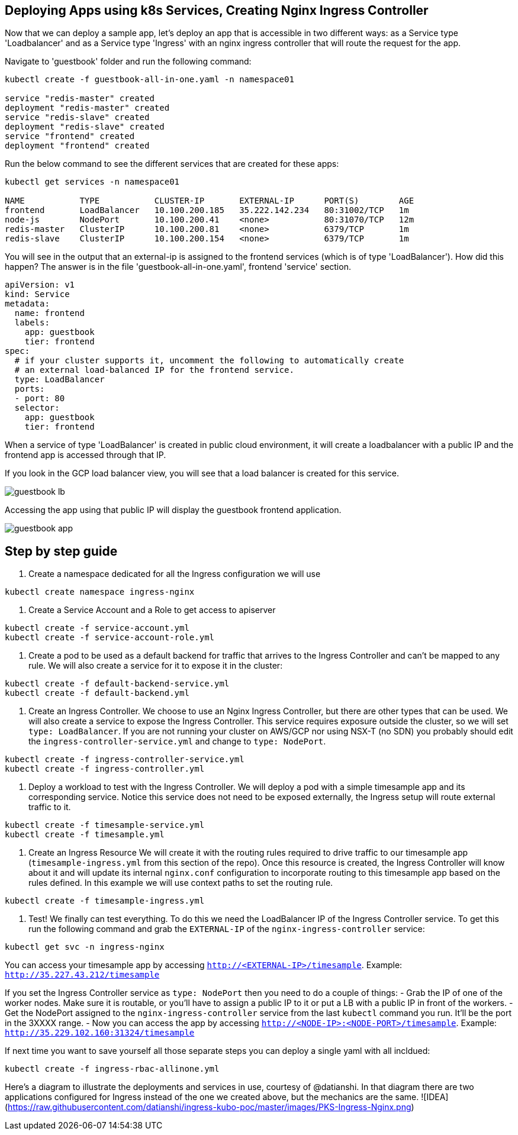 == Deploying Apps using k8s Services, Creating Nginx Ingress Controller

Now that we can deploy a sample app, let's deploy an app that is accessible in two different ways: as a Service type 'Loadbalancer' and as a Service type 'Ingress' with an nginx ingress controller that will route the request for the app.

Navigate to 'guestbook' folder and run the following command:

----
kubectl create -f guestbook-all-in-one.yaml -n namespace01

service "redis-master" created
deployment "redis-master" created
service "redis-slave" created
deployment "redis-slave" created
service "frontend" created
deployment "frontend" created
----

Run the below command to see the different services that are created for these apps:

----
kubectl get services -n namespace01

NAME           TYPE           CLUSTER-IP       EXTERNAL-IP      PORT(S)        AGE
frontend       LoadBalancer   10.100.200.185   35.222.142.234   80:31002/TCP   1m
node-js        NodePort       10.100.200.41    <none>           80:31070/TCP   12m
redis-master   ClusterIP      10.100.200.81    <none>           6379/TCP       1m
redis-slave    ClusterIP      10.100.200.154   <none>           6379/TCP       1m
----

You will see in the output that an external-ip is assigned to the frontend services (which is of type 'LoadBalancer'). How did this happen? The answer is in the file 'guestbook-all-in-one.yaml', frontend 'service' section.

----
apiVersion: v1
kind: Service
metadata:
  name: frontend
  labels:
    app: guestbook
    tier: frontend
spec:
  # if your cluster supports it, uncomment the following to automatically create
  # an external load-balanced IP for the frontend service.
  type: LoadBalancer
  ports:
  - port: 80
  selector:
    app: guestbook
    tier: frontend
----

When a service of type 'LoadBalancer' is created in public cloud environment, it will create a loadbalancer with a public IP and the frontend app is accessed through that IP. 

If you look in the GCP load balancer view, you will see that a load balancer is created for this service.

image::../common/images/guestbook-lb.png[]


Accessing the app using that public IP will display the guestbook frontend application.

image::../common/images/guestbook-app.png[] 


## Step by step guide

1. Create a namespace dedicated for all the Ingress configuration we will use
```
kubectl create namespace ingress-nginx
```

2. Create a Service Account and a Role to get access to apiserver
```
kubectl create -f service-account.yml
kubectl create -f service-account-role.yml
```

3. Create a pod to be used as a default backend for traffic that arrives to the Ingress Controller and can't be mapped to any rule. We will also create a service for it to expose it in the cluster:
```
kubectl create -f default-backend-service.yml
kubectl create -f default-backend.yml
```

4. Create an Ingress Controller.
We choose to use an Nginx Ingress Controller, but there are other types that can be used. We will also create a service to expose the Ingress Controller. This service requires exposure outside the cluster, so we will set `type: LoadBalancer`. If you are not running your cluster on AWS/GCP nor using NSX-T (no SDN) you probably should edit the `ingress-controller-service.yml` and change to `type: NodePort`.
```
kubectl create -f ingress-controller-service.yml
kubectl create -f ingress-controller.yml
```

5. Deploy a workload to test with the Ingress Controller.
We will deploy a pod with a simple timesample app and its corresponding service. Notice this service does not need to be exposed externally, the Ingress setup will route external traffic to it.
```
kubectl create -f timesample-service.yml
kubectl create -f timesample.yml
```

6. Create an Ingress Resource
We will create it with the routing rules required to drive traffic to our timesample app (`timesample-ingress.yml` from this section of the repo). Once this resource is created, the Ingress Controller will know about it and will update its internal `nginx.conf` configuration to incorporate routing to this timesample app based on the rules defined.
In this example we will use context paths to set the routing rule.
```
kubectl create -f timesample-ingress.yml
```

7. Test!
We finally can test everything. To do this we need the LoadBalancer IP of the Ingress Controller service. To get this run the following command and grab the `EXTERNAL-IP` of the `nginx-ingress-controller` service:
```
kubectl get svc -n ingress-nginx
```
You can access your timesample app by accessing `http://<EXTERNAL-IP>/timesample`. Example: `http://35.227.43.212/timesample`

If you set the Ingress Controller service as `type: NodePort` then you need to do a couple of things:
- Grab the IP of one of the worker nodes. Make sure it is routable, or you'll have to assign a public IP to it or put a LB with a public IP in front of the workers.
- Get the NodePort assigned to the `nginx-ingress-controller` service from the last `kubectl` command you run. It'll be the port in the 3XXXX range.
- Now you can access the app  by accessing `http://<NODE-IP>:<NODE-PORT>/timesample`. Example: `http://35.229.102.160:31324/timesample`

If next time you want to save yourself all those separate steps you can deploy a single yaml with all incldued:
```
kubectl create -f ingress-rbac-allinone.yml
```
Here's a diagram to illustrate the deployments and services in use, courtesy of @datianshi. In that diagram there are two applications configured for Ingress instead of the one we created above, but the mechanics are the same.
![IDEA](https://raw.githubusercontent.com/datianshi/ingress-kubo-poc/master/images/PKS-Ingress-Nginx.png)

